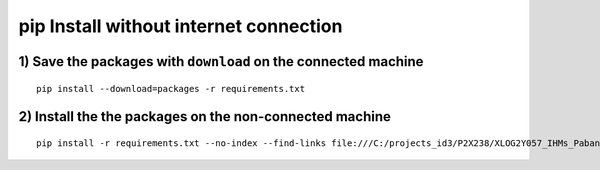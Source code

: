 ﻿


========================================
pip Install without internet connection
========================================



1) Save the packages with ``download`` on the connected machine
================================================================

.. seealso::

   - http://stackoverflow.com/questions/7300321/how-to-use-pythons-pip-to-download-and-keep-the-zipped-files-for-a-package



::

    pip install --download=packages -r requirements.txt


2) Install the the packages on the non-connected machine
========================================================


.. seealso::

   - http://stackoverflow.com/questions/7225900/how-to-pip-install-packages-according-to-requirements-txt-from-a-local-directory?rq=1



::

    pip install -r requirements.txt --no-index --find-links file:///C:/projects_id3/P2X238/XLOG2Y057_IHMs_Paban_Eurocopter/0.1.0/Livraison_PC_Encodage_Paban/django_bd_paban/packages


   
